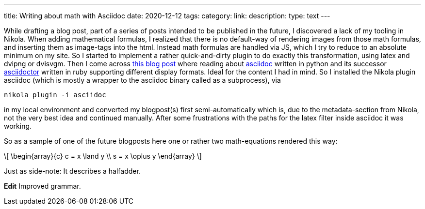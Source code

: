 ---
title: Writing about math with Asciidoc
date: 2020-12-12
tags: 
category: 
link: 
description: 
type: text
---

While drafting a blog post, part of a series of posts intended to be published in the future,
I discovered a lack of my tooling in Nikola. When adding mathematical formulas, 
I realized that there is no default-way of rendering images from those math formulas,
and inserting them as image-tags into the html. Instead math formulas are handled via JS, which I try 
to reduce to an absolute minimum on my site.
So I started to implement a rather quick-and-dirty plugin to do exactly this transformation, using 
latex and dvipng or dvisvgm. 
Then I come across https://erikwinter.nl/articles/2020/why-i-built-my-own-shitty-static-site-generator/[this blog post] 
where reading about https://asciidoc.org/[asciidoc] written in python and its successor https://asciidoctor.org/[asciidoctor] written
in ruby supporting different display formats. Ideal for the content I had in mind. So I installed the Nikola plugin asciidoc 
(which is mostly a wrapper to the asciidoc binary called as a subprocess), via

 nikola plugin -i asciidoc

in my local environment and converted my blogpost(s) first semi-automatically which is, due to the metadata-section from 
Nikola, not the very best idea and continued manually.
After some frustrations with the paths for the latex filter inside asciidoc it was working.

So as a sample of one of the future blogposts here one or rather two math-equations rendered this way:

["latex","../images/half-adder.svg",imgfmt="svg",width="45%"]
\[
\begin{array}{c}
c = x \land y \\
s = x \oplus y
\end{array}
\]

Just as side-note: It describes a halfadder.

*Edit* Improved grammar.

